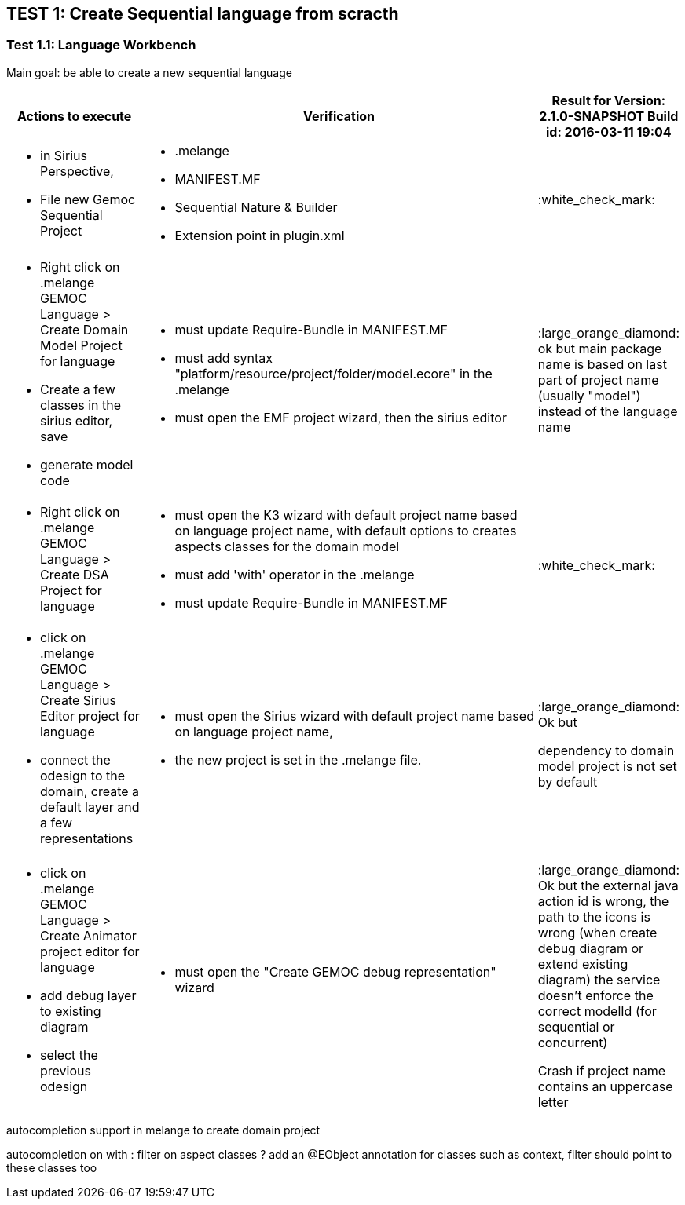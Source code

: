## TEST 1: Create Sequential language from scracth

### Test 1.1: Language Workbench
Main goal: be able to create a new sequential language
[cols="<1a,<3a,1*", options="header"]
|===
|Actions to execute
|Verification
|Result for Version: 2.1.0-SNAPSHOT
Build id: 2016-03-11 19:04


|
- in Sirius Perspective, 
- File new Gemoc Sequential Project
|
- .melange
- MANIFEST.MF
- Sequential Nature & Builder
- Extension point in plugin.xml
| :white_check_mark:

|
- Right click on .melange GEMOC Language > Create Domain Model Project for language
- Create a few classes in the sirius editor, save
- generate model code
|
- must update Require-Bundle in MANIFEST.MF
- must add syntax "platform/resource/project/folder/model.ecore" in the .melange
- must open the EMF project wizard, then the sirius editor
|:large_orange_diamond: ok but main package name is based on last part of project name (usually "model") instead of the language name 

|
- Right click on .melange GEMOC Language > Create DSA Project for language
|
- must open the K3 wizard with default project name based on language project name, with default options to creates aspects classes for the domain model
- must add 'with' operator in the .melange
- must update Require-Bundle in MANIFEST.MF
|:white_check_mark:

|
- click on .melange GEMOC Language > Create Sirius Editor project for language
- connect the odesign to the domain, create a default layer and a few representations
|
- must open the Sirius wizard with default project name based on language project name, 
- the new project is set in the .melange file.
|:large_orange_diamond: Ok but 

dependency to domain model project is not set by default

|
- click on .melange GEMOC Language > Create Animator project editor for language
- add debug layer to existing diagram 
- select the previous odesign
|- must open the "Create GEMOC debug representation" wizard
| :large_orange_diamond: Ok but
the external java action id is wrong, the path to the icons is wrong  (when create debug diagram or extend existing diagram) the service doesn't enforce the correct modelId (for sequential or concurrent)

Crash if project name contains an uppercase letter


|
|
|===


autocompletion support in melange to create domain project

autocompletion on with : filter on aspect classes ? add an @EObject annotation for classes such as context,
 filter should point to these classes too 